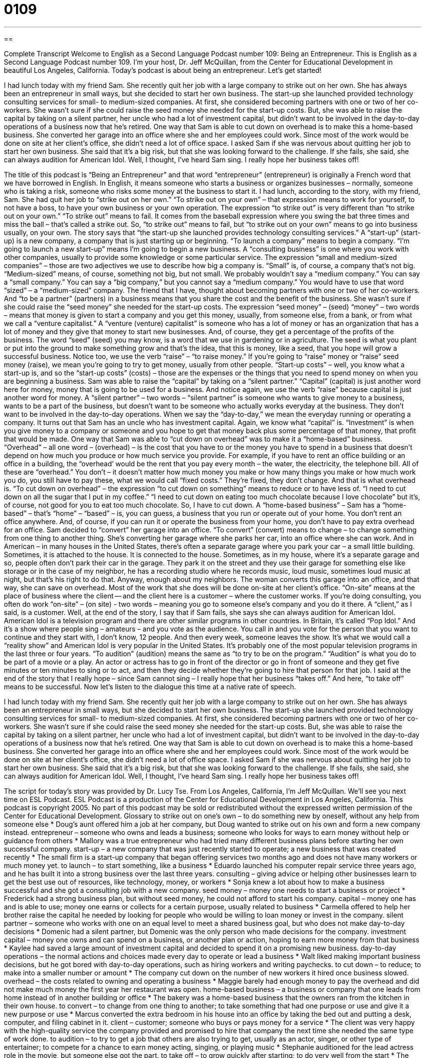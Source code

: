 = 0109
:toc: left
:toclevels: 3
:sectnums:
:stylesheet: ../../../myAdocCss.css

'''

== 

Complete Transcript
Welcome to English as a Second Language Podcast number 109: Being an Entrepreneur.
This is English as a Second Language Podcast number 109. I’m your host, Dr. Jeff McQuillan, from the Center for Educational Development in beautiful Los Angeles, California.
Today’s podcast is about being an entrepreneur. Let’s get started!
[start of story]
I had lunch today with my friend Sam. She recently quit her job with a large company to strike out on her own. She has always been an entrepreneur in small ways, but she decided to start her own business. The start-up she launched provided technology consulting services for small- to medium-sized companies.
At first, she considered becoming partners with one or two of her co-workers. She wasn't sure if she could raise the seed money she needed for the start-up costs. But, she was able to raise the capital by taking on a silent partner, her uncle who had a lot of investment capital, but didn't want to be involved in the day-to-day operations of a business now that he's retired.
One way that Sam is able to cut down on overhead is to make this a home-based business. She converted her garage into an office where she and her employees could work. Since most of the work would be done on site at her client's office, she didn't need a lot of office space.
I asked Sam if she was nervous about quitting her job to start her own business. She said that it's a big risk, but that she was looking forward to the challenge. If she fails, she said, she can always audition for American Idol. Well, I thought, I've heard Sam sing. I really hope her business takes off!
[end of story]
The title of this podcast is “Being an Entrepreneur” and that word “entrepreneur” (entrepreneur) is originally a French word that we have borrowed in English. In English, it means someone who starts a business or organizes businesses – normally, someone who is taking a risk, someone who risks some money at the business to start it.
I had lunch, according to the story, with my friend, Sam. She had quit her job to “strike out on her own.” “To strike out on your own” – that expression means to work for yourself, to not have a boss, to have your own business or your own operation. The expression “to strike out” is very different than “to strike out on your own.” “To strike out” means to fail. It comes from the baseball expression where you swing the bat three times and miss the ball – that’s called a strike out. So, “to strike out” means to fail, but “to strike out on your own” means to go into business usually, on your own.
The story says that “the start-up she launched provides technology consulting services.” A “start-up” (start-up) is a new company, a company that is just starting up or beginning. “To launch a company” means to begin a company. “I’m going to launch a new start-up” means I’m going to begin a new business. A “consulting business” is one where you work with other companies, usually to provide some knowledge or some particular service. The expression “small and medium-sized companies” – those are two adjectives we use to describe how big a company is. “Small” is, of course, a company that’s not big. “Medium-sized” means, of course, something not big, but not small. We probably wouldn’t say a “medium company.” You can say a “small company.” You can say a “big company,” but you cannot say a “medium company.” You would have to use that word “sized” – a “medium-sized” company.
The friend that I have, thought about becoming partners with one or two of her co-workers. And “to be a partner” (partners) in a business means that you share the cost and the benefit of the business. She wasn’t sure if she could raise the “seed money” she needed for the start-up costs. The expression “seed money” – (seed) “money” – two words – means that money is given to start a company and you get this money, usually, from someone else, from a bank, or from what we call a “venture capitalist.” A “venture (venture) capitalist” is someone who has a lot of money or has an organization that has a lot of money and they give that money to start new businesses. And, of course, they get a percentage of the profits of the business. The word “seed” (seed) you may know, is a word that we use in gardening or in agriculture. The seed is what you plant or put into the ground to make something grow and that’s the idea, that this is money, like a seed, that you hope will grow a successful business. Notice too, we use the verb “raise” – “to raise money.” If you’re going to “raise” money or “raise” seed money (raise), we mean you’re going to try to get money, usually from other people.
“Start-up costs” – well, you know what a start-up is, and so the “start-up costs” (costs) – those are the expenses or the things that you need to spend money on when you are beginning a business. Sam was able to raise the “capital” by taking on a “silent partner.” “Capital” (capital) is just another word here for money, money that is going to be used for a business. And notice again, we use the verb “raise” because capital is just another word for money. A “silent partner” – two words – “silent partner” is someone who wants to give money to a business, wants to be a part of the business, but doesn’t want to be someone who actually works everyday at the business. They don’t want to be involved in the day-to-day operations. When we say the “day-to-day,” we mean the everyday running or operating a company.
It turns out that Sam has an uncle who has investment capital. Again, we know what “capital” is. “Investment” is when you give money to a company or someone and you hope to get that money back plus some percentage of that money, that profit that would be made. One way that Sam was able to “cut down on overhead” was to make it a “home-based” business. “Overhead” – all one word – (overhead) – is the cost that you have to or the money you have to spend in a business that doesn’t depend on how much you produce or how much service you provide. For example, if you have to rent an office building or an office in a building, the “overhead’ would be the rent that you pay every month – the water, the electricity, the telephone bill. All of these are “overhead.” You don’t – it doesn’t matter how much money you make or how many things you make or how much work you do, you still have to pay these, what we would call “fixed costs.” They’re fixed, they don’t change. And that is what overhead is. “To cut down on overhead” – the expression “to cut down on something” means to reduce or to have less of. “I need to cut down on all the sugar that I put in my coffee.” “I need to cut down on eating too much chocolate because I love chocolate” but it’s, of course, not good for you to eat too much chocolate. So, I have to cut down.
A “home-based business” – Sam has a “home-based” – that’s “home” – “based” – is, you can guess, a business that you run or operate out of your home. You don’t rent an office anywhere. And, of course, if you can run it or operate the business from your home, you don’t have to pay extra overhead for an office. Sam decided to “convert” her garage into an office. “To convert” (convert) means to change – to change something from one thing to another thing. She’s converting her garage where she parks her car, into an office where she can work. And in American – in many houses in the United States, there’s often a separate garage where you park your car – a small little building. Sometimes, it is attached to the house. It is connected to the house. Sometimes, as in my house, where it’s a separate garage and so, people often don’t park their car in the garage. They park it on the street and they use their garage for something else like storage or in the case of my neighbor, he has a recording studio where he records music, loud music, sometimes loud music at night, but that’s his right to do that.
Anyway, enough about my neighbors. The woman converts this garage into an office, and that way, she can save on overhead. Most of the work that she does will be done on-site at her client’s office. “On-site” means at the place of business where the client -- and the client here is a customer – where the customer works. If you’re doing consulting, you often do work “on-site” – (on site) - two words – meaning you go to someone else’s company and you do it there. A “client,” as I said, is a customer.
Well, at the end of the story, I say that if Sam fails, she says she can always audition for American Idol. American Idol is a television program and there are other similar programs in other countries. In Britain, it’s called “Pop Idol.” And it’s a show where people sing – amateurs – and you vote as the audience. You call in and you vote for the person that you want to continue and they start with, I don’t know, 12 people. And then every week, someone leaves the show. It’s what we would call a “reality show” and American Idol is very popular in the United States. It’s probably one of the most popular television programs in the last three or four years. “To audition” (audition) means the same as “to try to be on the program.” “Audition” is what you do to be part of a movie or a play. An actor or actress has to go in front of the director or go in front of someone and they get five minutes or ten minutes to sing or to act, and then they decide whether they’re going to hire that person for that job. I said at the end of the story that I really hope – since Sam cannot sing – I really hope that her business “takes off.” And here, “to take off” means to be successful.
Now let’s listen to the dialogue this time at a native rate of speech.
[start of story]
I had lunch today with my friend Sam. She recently quit her job with a large company to strike out on her own. She has always been an entrepreneur in small ways, but she decided to start her own business. The start-up she launched provided technology consulting services for small- to medium-sized companies.
At first, she considered becoming partners with one or two of her co-workers. She wasn't sure if she could raise the seed money she needed for the start-up costs. But, she was able to raise the capital by taking on a silent partner, her uncle who had a lot of investment capital, but didn't want to be involved in the day-to-day operations of a business now that he's retired.
One way that Sam is able to cut down on overhead is to make this a home-based business. She converted her garage into an office where she and her employees could work. Since most of the work would be done on site at her client's office, she didn't need a lot of office space.
I asked Sam if she was nervous about quitting her job to start her own business. She said that it's a big risk, but that she was looking forward to the challenge. If she fails, she said, she can always audition for American Idol. Well, I thought, I've heard Sam sing. I really hope her business takes off!
[end of story]
The script for today’s story was provided by Dr. Lucy Tse.
From Los Angeles, California, I’m Jeff McQuillan. We’ll see you next time on ESL Podcast.
ESL Podcast is a production of the Center for Educational Development in Los Angeles, California. This podcast is copyright 2005. No part of this podcast may be sold or redistributed without the expressed written permission of the Center for Educational Development.
Glossary
to strike out on one's own – to do something new by oneself, without any help from someone else
* Doug’s aunt offered him a job at her company, but Doug wanted to strike out on his own and form a new company instead.
entrepreneur – someone who owns and leads a business; someone who looks for ways to earn money without help or guidance from others
* Mallory was a true entrepreneur who had tried many different business plans before starting her own successful company.
start-up – a new company that was just recently started to operate; a new business that was created recently
* The small firm is a start-up company that began offering services two months ago and does not have many workers or much money yet.
to launch – to start something, like a business
* Eduardo launched his computer repair service three years ago, and he has built it into a strong business over the last three years.
consulting – giving advice or helping other businesses learn to get the best use out of resources, like technology, money, or workers
* Sonja knew a lot about how to make a business successful and she got a consulting job with a new company.
seed money – money one needs to start a business or project
* Frederick had a strong business plan, but without seed money, he could not afford to start his company.
capital – money one has and is able to use; money one earns or collects for a certain purpose, usually related to business
* Carmella offered to help her brother raise the capital he needed by looking for people who would be willing to loan money or invest in the company.
silent partner – someone who works with one on an equal level to meet a shared business goal, but who does not make day-to-day decisions
* Domenic had a silent partner, but Domenic was the only person who made decisions for the company.
investment capital – money one owns and can spend on a business, or another plan or action, hoping to earn more money from that business
* Kaylee had saved a large amount of investment capital and decided to spend it on a promising new business.
day-to-day operations – the normal actions and choices made every day to operate or lead a business
* Walt liked making important business decisions, but he got bored with day-to-day operations, such as hiring workers and writing paychecks.
to cut down – to reduce; to make into a smaller number or amount
* The company cut down on the number of new workers it hired once business slowed.
overhead – the costs related to owning and operating a business
* Maggie barely had enough money to pay the overhead and did not make much money the first year her restaurant was open.
home-based business – a business or company that one leads from home instead of in another building or office
* The bakery was a home-based business that the owners ran from the kitchen in their own house.
to convert – to change from one thing to another; to take something that had one purpose or use and give it a new purpose or use
* Marcus converted the extra bedroom in his house into an office by taking the bed out and putting a desk, computer, and filing cabinet in it.
client – customer; someone who buys or pays money for a service
* The client was very happy with the high-quality service the company provided and promised to hire that company the next time she needed the same type of work done.
to audition – to try to get a job that others are also trying to get, usually as an actor, singer, or other type of entertainer; to compete for a chance to earn money acting, singing, or playing music
* Stephanie auditioned for the lead actress role in the movie, but someone else got the part.
to take off – to grow quickly after starting; to do very well from the start
* The small bookstore really took off and attracted many customers in a short amount of time.
Culture Note
Black Friday In the U.S., Americans celebrate the Thanksgiving holiday on the fourth Thursday of November. We refer to the Friday after Thanksgiving as “Black Friday.” Black Friday is not an official holiday, but many people look forward to it as though it is. Black Friday is the unofficial first shopping day of the Christmas and holiday season, and it’s the busiest shopping day of the entire year. “To draw” (attract; bring) people into the stores, “retailers” (sellers; stores) have very big “bargains” (discounts; good deals) that are often available one day only. Do you want a new TV for half price? Do you want a new sofa at a 30% discount? Do you want to buy the most popular toys of the season on sale? If so, you may want to get ready for Black Friday. On Black Friday, many stores open very early in the morning, some as early as 5:00 a.m. Many people stand in line and some people even “camp out” (sleep outdoors) overnight waiting for stores to open. Some larger stores have started opening their doors at 12:00 midnight on Black Friday and staying open for 24 hours. Because Black Friday is one of the busiest shopping days of the year, many people look to Black Friday as an “indicator” (something that shows what will come in the future) of how much shoppers will spend this holiday season. If sales are good on Black Friday, then business owners can be “optimistic” (feel hopeful and confident) that shoppers will spend a lot over the holiday season. If sales are not good, business owners know that they may not turn a “profit” (earn money) that important sales season.